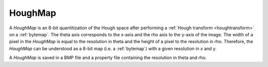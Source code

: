 
.. _houghmap:

HoughMap
========

A *HoughMap* is an 8-bit quantitization of the Hough space after performing 
a :ref:`Hough transform <houghtransform>` on a :ref:`bytemap`. 
The theta axis corresponds to the x-axis and the rho axis to the y-axis of 
the image. 
The width of a pixel in the *HoughMap* is equal to the resolution in theta and 
the height of a pixel to the resolution in rho. 
Therefore, the *HoughMap* can be understood as a 8-bit map (i.e. a 
:ref:`bytemap`) with a given resolution in x and y.

A *HoughMap* is saved in a BMP file and a property file containing the 
resolution in theta and rho.
